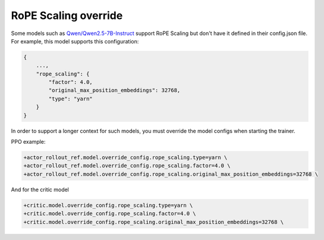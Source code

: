 RoPE Scaling override
=======================================

Some models such as `Qwen/Qwen2.5-7B-Instruct <https://huggingface.co/Qwen/Qwen2.5-7B-Instruct#processing-long-texts>`_ support RoPE Scaling but don't have it defined in their config.json file.
For example, this model supports this configuration:

.. code:: python

    {
        ...,
        "rope_scaling": {
            "factor": 4.0,
            "original_max_position_embeddings": 32768,
            "type": "yarn"
        }
    }



In order to support a longer context for such models, you must override the model configs when starting the trainer.

PPO example:

.. code:: bash

    +actor_rollout_ref.model.override_config.rope_scaling.type=yarn \
    +actor_rollout_ref.model.override_config.rope_scaling.factor=4.0 \
    +actor_rollout_ref.model.override_config.rope_scaling.original_max_position_embeddings=32768 \


And for the critic model

.. code:: bash

    +critic.model.override_config.rope_scaling.type=yarn \
    +critic.model.override_config.rope_scaling.factor=4.0 \
    +critic.model.override_config.rope_scaling.original_max_position_embeddings=32768 \
